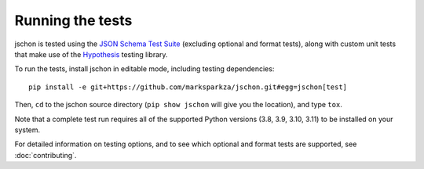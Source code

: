 .. highlight:: none

Running the tests
=================
jschon is tested using the
`JSON Schema Test Suite <https://github.com/json-schema-org/JSON-Schema-Test-Suite>`_
(excluding optional and format tests), along with custom unit tests that make
use of the `Hypothesis <https://hypothesis.readthedocs.io/>`_ testing library.

To run the tests, install jschon in editable mode, including testing dependencies::

    pip install -e git+https://github.com/marksparkza/jschon.git#egg=jschon[test]

Then, ``cd`` to the jschon source directory (``pip show jschon`` will give you
the location), and type ``tox``.

Note that a complete test run requires all of the supported Python versions
(3.8, 3.9, 3.10, 3.11) to be installed on your system.

For detailed information on testing options, and to see which optional and
format tests are supported, see :doc:`contributing`.
